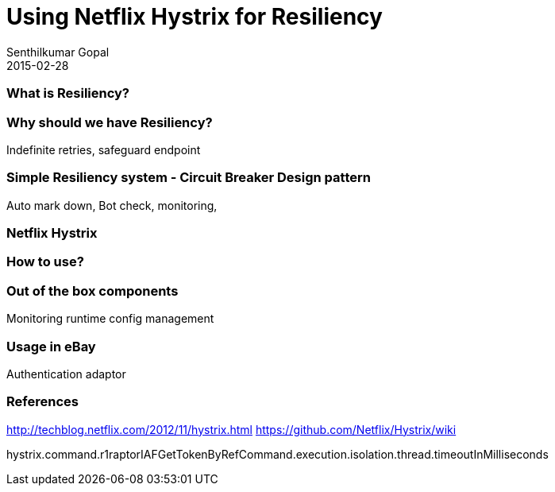 = Using Netflix Hystrix for Resiliency
Senthilkumar Gopal
2015-02-28
:jbake-type: post
:jbake-tags: hystrix
:jbake-slug: using-netflix-hystrix
:jbake-status: draft


=== What is Resiliency?


=== Why should we have Resiliency?
Indefinite retries, safeguard endpoint

=== Simple Resiliency system - Circuit Breaker Design pattern
Auto mark down, Bot check, monitoring, 

=== Netflix Hystrix


=== How to use?


=== Out of the box components
Monitoring
runtime config management


=== Usage in eBay
Authentication adaptor



=== References
http://techblog.netflix.com/2012/11/hystrix.html
https://github.com/Netflix/Hystrix/wiki


hystrix.command.r1raptorIAFGetTokenByRefCommand.execution.isolation.thread.timeoutInMilliseconds
